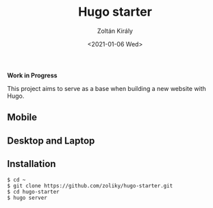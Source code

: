 #+TITLE: Hugo starter
#+AUTHOR: Zoltán Király
#+EMAIL: zoliky@gmail.com
#+DATE: <2021-01-06 Wed>

*Work in Progress*

This project aims to serve as a base when building a new website with Hugo.

** Mobile

[[./mobile.png]]

** Desktop and Laptop

[[./screenshot.png]]

** Installation

#+begin_src shell
$ cd ~
$ git clone https://github.com/zoliky/hugo-starter.git
$ cd hugo-starter
$ hugo server
#+end_src